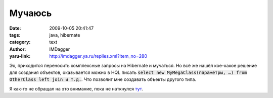 Мучаюсь
=======
:date: 2009-10-05 20:41:47
:tags: java, hibernate
:category: text
:author: IMDagger
:yaru-link: http://imdagger.ya.ru/replies.xml?item_no=280

Эх, приходится переносить комплексные запросы на Hibernate и
мучаться. Но всё же нашёл кое-какое решение для создания объектов,
оказывается можно в HQL писать :code:`select new MyMegaClass(параметры, …)
from OtherClass left join и т.д.`. Что позволит мне создавать
объекты другого типа.

Я как-то не обращал на это внимание, пока не наткнулся
`тут <http://www.javalobby.org/articles/hibernate-query-101/>`__.
